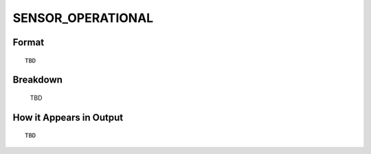 .. ****************************************************************************
.. CUI//REL TO USA ONLY
..
.. The Advanced Framework for Simulation, Integration, and Modeling (AFSIM)
..
.. The use, dissemination or disclosure of data in this file is subject to
.. limitation or restriction. See accompanying README and LICENSE for details.
.. ****************************************************************************

.. _ENGAGE_SENSOR_OPERATIONAL:

SENSOR_OPERATIONAL
------------------

Format
======

::

   TBD

Breakdown
=========

   TBD

How it Appears in Output
========================

::

   TBD

